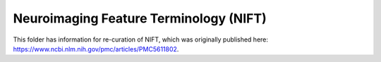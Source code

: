 Neuroimaging Feature Terminology (NIFT)
=======================================
This folder has information for re-curation of NIFT, which was originally published
here: https://www.ncbi.nlm.nih.gov/pmc/articles/PMC5611802.

